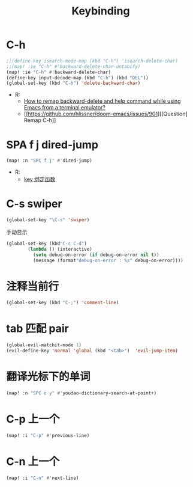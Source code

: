 #+TITLE: Keybinding
* C-h
#+begin_src emacs-lisp
;;(define-key isearch-mode-map (kbd "C-h") 'isearch-delete-char)
;;(map! :ie "C-h" #'backward-delete-char-untabify)
(map! :ie "C-h" #'backward-delete-char)
(define-key input-decode-map (kbd "C-h") (kbd "DEL"))
(global-set-key (kbd "C-h") 'delete-backward-char)
#+end_src
- R:
  - [[https://emacs.stackexchange.com/questions/35524/how-to-remap-backward-delete-and-help-command-while-using-emacs-from-a-terminal][How to remap backward-delete and help command while using Emacs from a terminal emulator?]]
  - [[https://github.com/hlissner/doom-emacs/issues/901][[Question] Remap C-h]]
* SPA f j dired-jump
#+begin_src emacs-lisp
(map! :n "SPC f j" #'dired-jump)
#+end_src
- R:
  - [[https://www.cheng92.com/emacs/my-emacs-configuration/#headline-14][key 绑定函数]]

* C-s swiper
#+begin_src emacs-lisp
(global-set-key "\C-s" 'swiper)
#+end_src
 手动显示
#+begin_src emacs-lisp
(global-set-key (kbd"C-c C-d")
        (lambda () (interactive)
          (setq debug-on-error (if debug-on-error nil t))
          (message (format"debug-on-error : %s" debug-on-error))))
#+end_src

* 注释当前行

#+begin_src emacs-lisp
(global-set-key (kbd "C-;") 'comment-line)
#+end_src

* tab 匹配 pair

#+begin_src emacs-lisp
(global-evil-matchit-mode 1)
(evil-define-key 'normal 'global (kbd "<tab>")  'evil-jump-item)
#+end_src

* 翻译光标下的单词

#+begin_src emacs-lisp
(map! :n "SPC o y" #'youdao-dictionary-search-at-point+)
#+end_src

* C-p 上一个

#+begin_src emacs-lisp
(map! :i "C-p" #'previous-line)
#+end_src

* C-n 上一个 

#+begin_src emacs-lisp
(map! :i "C-n" #'next-line)
#+end_src
